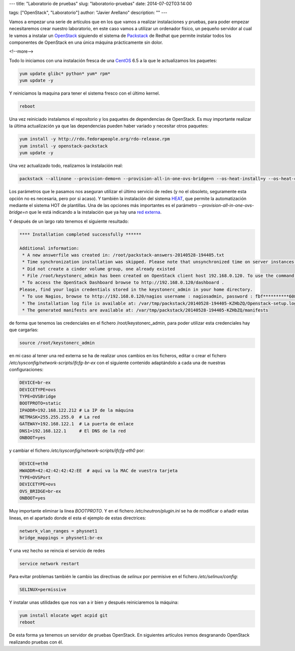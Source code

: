---
title: "Laboratorio de pruebas"
slug: "laboratorio-pruebas"
date: 2014-07-02T03:14:00

tags: ["OpenStack", "Laboratorio"]
author: "Javier Arellano"
description: ""
---


Vamos a empezar una serie de artículos que en los que vamos a realizar instalaciones y pruebas, para poder empezar necesitaremos crear nuestro laboratorio, en este caso vamos a utilizar un ordenador físico, un pequeño servidor al cual le vamos a instalar un OpenStack_ siguiendo el sistema de Packstack_ de Redhat que permite instalar todos los componentes de OpenStack en una única máquina prácticamente sin dolor. 

<!--more-->


Todo lo iniciamos con una instalación fresca de una CentOS_ 6.5 a la que le actualizamos los paquetes:

.. code-block:: bash

	yum update glibc* python* yum* rpm*
	yum update -y
	
Y reiniciamos la maquina  para tener el sistema fresco con el último kernel.

.. code-block:: bash
	
	reboot

Una vez reiniciado instalamos el repositorio y los paquetes de dependencias de OpenStack. Es muy importante realizar la última actualización ya que las dependencias pueden haber variado y necesitar otros paquetes:

.. code-block:: bash

	yum install -y http://rdo.fedorapeople.org/rdo-release.rpm
	yum install -y openstack-packstack
	yum update -y 

Una vez actualizado todo, realizamos la instalación real:

.. code-block:: bash

	packstack --allinone --provision-demo=n --provision-all-in-one-ovs-bridge=n --os-heat-install=y --os-heat-cfn-install=y --os-neutron-install=y


Los parámetros que le pasamos nos aseguran utilizar el último servicio de redes (y no el obsoleto, seguramente esta opción no es necesaria, pero por si acaso). Y también la instalación del sistema HEAT_, que permite la automatización mediante el sistema HOT de plantillas. Una de las opciones más importantes es el parámetro *--provision-all-in-one-ovs-bridge=n* que le está indicando a la instalación que ya hay una `red externa`_. 

Y después de un largo rato tenemos el siguiente resultado:

.. code-block:: bash

	**** Installation completed successfully ******
	
	Additional information:
	 * A new answerfile was created in: /root/packstack-answers-20140528-194405.txt
	 * Time synchronization installation was skipped. Please note that unsynchronized time on server instances might be problem for some OpenStack components.
	 * Did not create a cinder volume group, one already existed
	 * File /root/keystonerc_admin has been created on OpenStack client host 192.168.0.120. To use the command line tools you need to source the file.
	 * To access the OpenStack Dashboard browse to http://192.168.0.120/dashboard .
	Please, find your login credentials stored in the keystonerc_admin in your home directory.
	 * To use Nagios, browse to http://192.168.0.120/nagios username : nagiosadmin, password : fbf**********608
	 * The installation log file is available at: /var/tmp/packstack/20140528-194405-KZHbZQ/Openstack-setup.log
	 * The generated manifests are available at: /var/tmp/packstack/20140528-194405-KZHbZQ/manifests
 
 
de forma que tenemos las credenciales en el fichero /root/keystonerc_admin, para poder utilizar esta credenciales hay que cargarlas:

.. code-block:: bash

	source /root/keystonerc_admin

en mi caso al tener una red externa se ha de realizar unos cambios en los ficheros, editar o crear el fichero */etc/sysconfig/network-scripts/ifcfg-br-ex* con el siguiente contenido adaptándolo a cada una de nuestras configuraciones:

.. code-block:: bash

	DEVICE=br-ex
	DEVICETYPE=ovs
	TYPE=OVSBridge
	BOOTPROTO=static
	IPADDR=192.168.122.212 # La IP de la máquina
	NETMASK=255.255.255.0  # La red
	GATEWAY=192.168.122.1  # La puerta de enlace
	DNS1=192.168.122.1     # El DNS de la red
	ONBOOT=yes

y cambiar el fichero */etc/sysconfig/network-scripts/ifcfg-eth0* por: 

.. code-block:: bash

	DEVICE=eth0
	HWADDR=42:42:42:42:42:EE  # aquí va la MAC de vuestra tarjeta
	TYPE=OVSPort
	DEVICETYPE=ovs
	OVS_BRIDGE=br-ex
	ONBOOT=yes

Muy importante eliminar la linea *BOOTPROTO*. Y en el fichero */etc/neutron/plugin.ini* se ha de modificar o añadir estas lineas, en el apartado donde el esta el ejemplo de estas directrices:

.. code-block:: bash

	network_vlan_ranges = physnet1
	bridge_mappings = physnet1:br-ex

Y una vez hecho se reincia el servicio de redes

.. code-block:: bash

	service network restart

Para evitar problemas también le cambio las directivas de *selinux* por permisive en el fichero */etc/selinux/config*:

.. code-block:: bash

	SELINUX=permissive 

Y instalar unas utilidades que nos van a ir bien y después reiniciaremos la máquina:

.. code-block:: bash

	yum install mlocate wget acpid git
	reboot



De esta forma ya tenemos un servidor de pruebas OpenStack. En siguientes artículos iremos desgranando OpenStack realizando pruebas con él. 

.. _OpenStack : https://www.openstack.org
.. _Packstack : http://openstack.redhat.com
.. _CentOS : http://www.centos.org
.. _`red externa` : http://openstack.redhat.com/Neutron_with_existing_external_network
.. _HEAT : http://openstack.redhat.com/DeployHeatOnHavana
